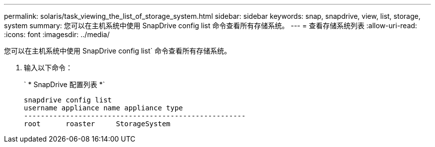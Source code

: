 ---
permalink: solaris/task_viewing_the_list_of_storage_system.html 
sidebar: sidebar 
keywords: snap, snapdrive, view, list, storage, system 
summary: 您可以在主机系统中使用 SnapDrive config list 命令查看所有存储系统。 
---
= 查看存储系统列表
:allow-uri-read: 
:icons: font
:imagesdir: ../media/


[role="lead"]
您可以在主机系统中使用 SnapDrive config list` 命令查看所有存储系统。

. 输入以下命令：
+
` * SnapDrive 配置列表 *`

+
[listing]
----
snapdrive config list
username appliance name appliance type
-----------------------------------------------------
root      roaster     StorageSystem
----

